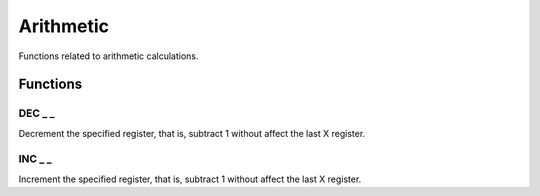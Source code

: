 .. index:: alpha functions

**********
Arithmetic
**********

Functions related to arithmetic calculations.

Functions
==========

.. index:: decrement

DEC _ _
--------

Decrement the specified register, that is, subtract 1 without affect
the last X register.

.. index:: increment

INC _ _
--------

Increment the specified register, that is, subtract 1 without affect
the last X register.
